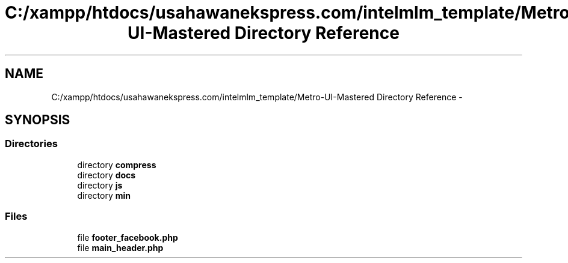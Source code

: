 .TH "C:/xampp/htdocs/usahawanekspress.com/intelmlm_template/Metro-UI-Mastered Directory Reference" 3 "Mon Jan 6 2014" "Version 1" "intelMLM" \" -*- nroff -*-
.ad l
.nh
.SH NAME
C:/xampp/htdocs/usahawanekspress.com/intelmlm_template/Metro-UI-Mastered Directory Reference \- 
.SH SYNOPSIS
.br
.PP
.SS "Directories"

.in +1c
.ti -1c
.RI "directory \fBcompress\fP"
.br
.ti -1c
.RI "directory \fBdocs\fP"
.br
.ti -1c
.RI "directory \fBjs\fP"
.br
.ti -1c
.RI "directory \fBmin\fP"
.br
.in -1c
.SS "Files"

.in +1c
.ti -1c
.RI "file \fBfooter_facebook\&.php\fP"
.br
.ti -1c
.RI "file \fBmain_header\&.php\fP"
.br
.in -1c
